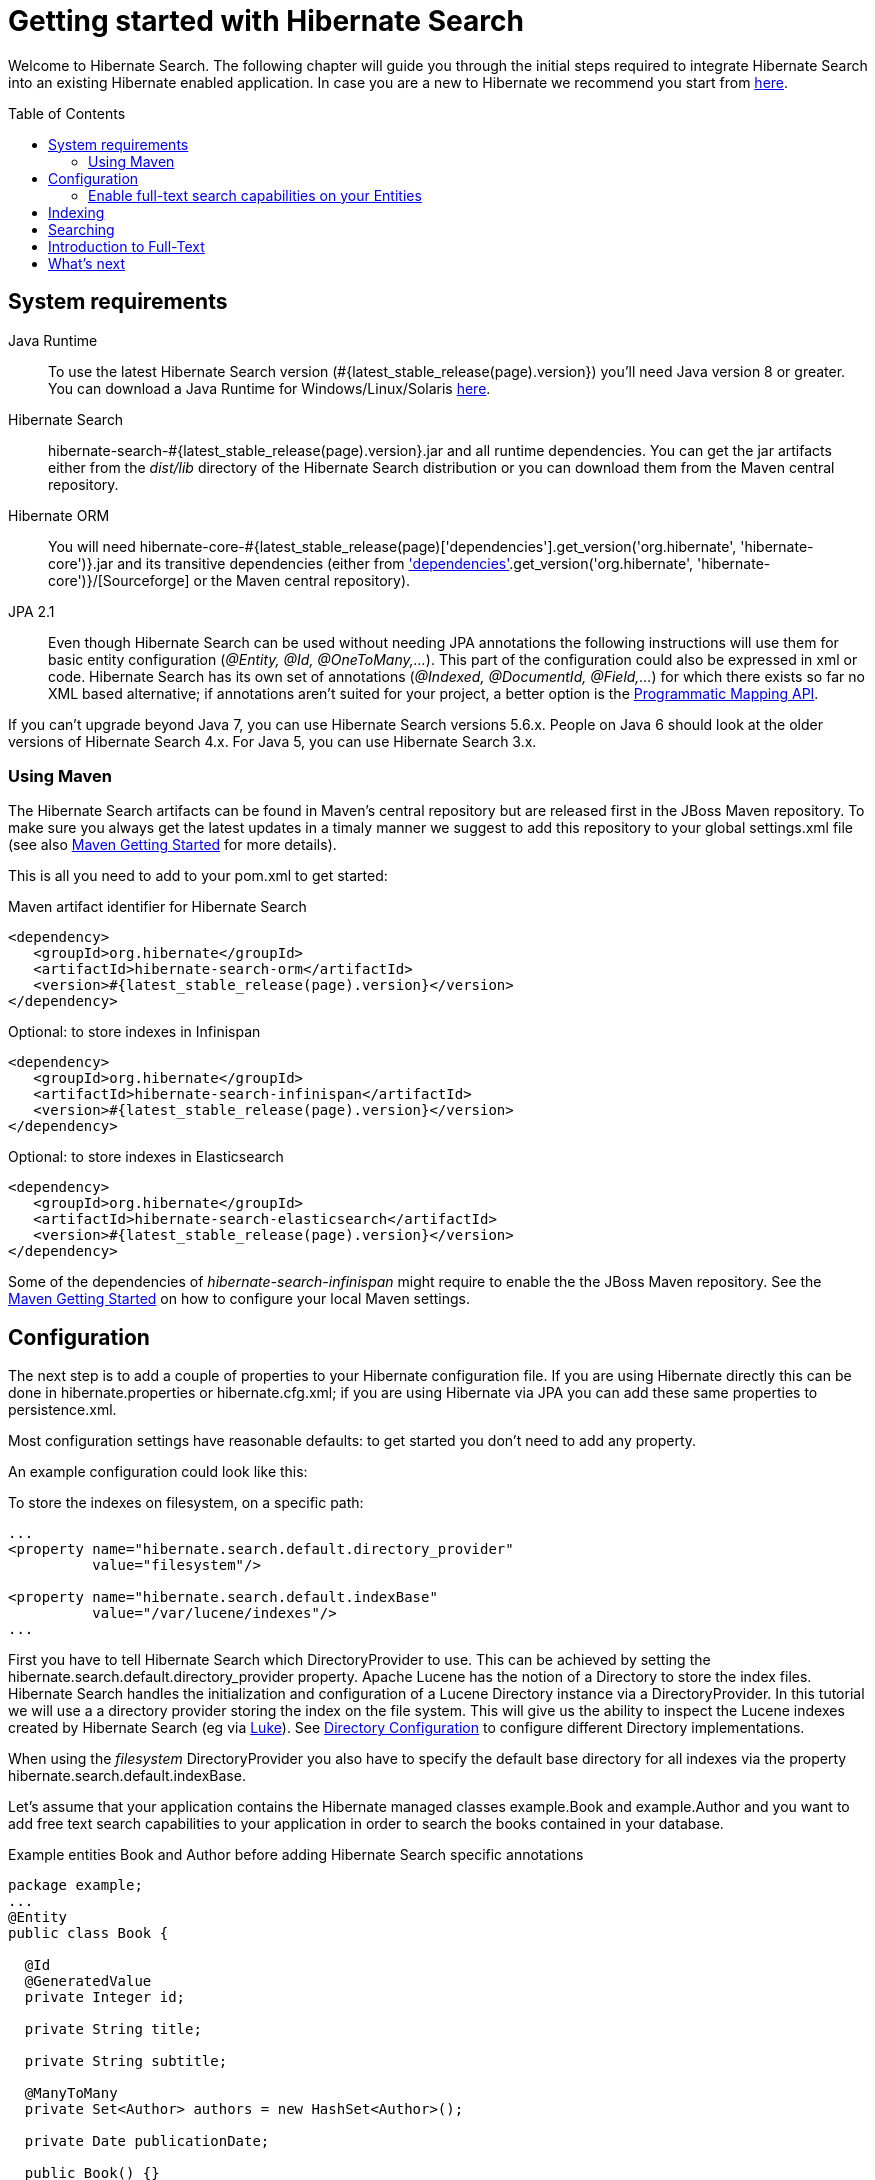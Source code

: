 = Getting started with Hibernate Search
:awestruct-layout: project-standard
:awestruct-project: search
:toc:
:toc-placement: preamble
:page-interpolate: true
:latest_stable: #{latest_stable_release(page).version}
:version_matching_orm: #{latest_stable_release(page)['dependencies'].get_version('org.hibernate', 'hibernate-core')}
:docs_base_url: http://docs.jboss.org/hibernate/stable/search/reference/en-US/html_single/
  
Welcome to Hibernate Search.
The following chapter will guide you through the initial steps required to integrate Hibernate Search 
into an existing Hibernate enabled application.
In case you are a new to Hibernate we recommend you start from http://hibernate.org/quick-start.html[here].

== System requirements
[subs="verbatim,attributes"]

Java Runtime::

To use the latest Hibernate Search version ({latest_stable}) you'll need Java version 8 or greater.
You can download a Java Runtime for Windows/Linux/Solaris http://www.oracle.com/technetwork/java/javase/downloads/index.html[here].

Hibernate Search::
hibernate-search-{latest_stable}.jar and all runtime dependencies. You can get the jar artifacts either from the _dist/lib_ directory of the Hibernate Search distribution or you can download them from the Maven central repository.

Hibernate ORM::
You will need hibernate-core-{version_matching_orm}.jar and its transitive dependencies (either from
http://sourceforge.net/projects/hibernate/files/hibernate4/{version_matching_orm}/[Sourceforge] or the Maven central repository).

JPA 2.1::
Even though Hibernate Search can be used without needing JPA annotations the following instructions will use them for basic entity configuration (_@Entity, @Id, @OneToMany,..._).
This part of the configuration could also be expressed in xml or code.
Hibernate Search has its own set of annotations (_@Indexed, @DocumentId, @Field,..._) for which there exists so far no XML based alternative;
if annotations aren't suited for your project, a better option is the
{docs_base_url}#hsearch-mapping-programmaticapi[Programmatic Mapping API].

If you can't upgrade beyond Java 7, you can use Hibernate Search versions 5.6.x.
People on Java 6 should look at the older versions of Hibernate Search 4.x.
For Java 5, you can use Hibernate Search 3.x.

=== Using Maven

The Hibernate Search artifacts can be found in Maven's central repository but are released first in the JBoss Maven repository.
To make sure you always get the latest updates in a timaly manner we suggest to add this repository to your global +settings.xml+ file
(see also https://community.jboss.org/wiki/MavenGettingStarted-Users[Maven Getting Started] for more details).

This is all you need to add to your pom.xml to get started:

[source,xml]
[subs="verbatim,attributes"]
.Maven artifact identifier for Hibernate Search
----
<dependency>
   <groupId>org.hibernate</groupId>
   <artifactId>hibernate-search-orm</artifactId>
   <version>{latest_stable}</version>
</dependency>
----

[source,xml]
[subs="verbatim,attributes"]
.Optional: to store indexes in Infinispan
----
<dependency>
   <groupId>org.hibernate</groupId>
   <artifactId>hibernate-search-infinispan</artifactId>
   <version>{latest_stable}</version>
</dependency>
----

[source,xml]
[subs="verbatim,attributes"]
.Optional: to store indexes in Elasticsearch
----
<dependency>
   <groupId>org.hibernate</groupId>
   <artifactId>hibernate-search-elasticsearch</artifactId>
   <version>{latest_stable}</version>
</dependency>
----


Some of the dependencies of _hibernate-search-infinispan_ might require to enable the the JBoss Maven repository.
See the https://community.jboss.org/wiki/MavenGettingStarted-Users[Maven Getting Started] on how to configure your local Maven settings.



== Configuration
The next step is to add a couple of properties to your Hibernate configuration file.
If you are using Hibernate directly this can be done in ++hibernate.properties++ or ++hibernate.cfg.xml++;
if you are using Hibernate via JPA you can add these same properties to +persistence.xml+.

Most configuration settings have reasonable defaults: to get started you don't need to add any property.

An example configuration could look like this:

[source,xml]
.To store the indexes on filesystem, on a specific path:
----
...
<property name="hibernate.search.default.directory_provider" 
          value="filesystem"/> 

<property name="hibernate.search.default.indexBase" 
          value="/var/lucene/indexes"/> 
...    
----

First you have to tell Hibernate Search which +DirectoryProvider+ to use.
This can be achieved by setting the +hibernate.search.default.directory_provider+ property.
Apache Lucene has the notion of a +Directory+ to store the index files.
Hibernate Search handles the initialization and configuration of a +Lucene Directory+ instance via a +DirectoryProvider+.
In this tutorial we will use a a directory provider storing the index on the file system.
This will give us the ability to inspect the Lucene indexes created by Hibernate Search (eg via link:$$https://github.com/DmitryKey/luke/releases/$$[Luke]).
See {docs_base_url}#search-configuration-directory[Directory Configuration] to configure different Directory implementations.

When using the _filesystem_ DirectoryProvider you also have to specify the default base directory for all indexes via the property +hibernate.search.default.indexBase+.

Let's assume that your application contains the Hibernate managed classes +example.Book+ and +example.Author+ and you want to add free text search capabilities
to your application in order to search the books contained in your database.

[source,java]
.Example entities Book and Author before adding Hibernate Search specific annotations
----
package example;
...
@Entity
public class Book {

  @Id
  @GeneratedValue
  private Integer id; 

  private String title;  

  private String subtitle; 

  @ManyToMany 
  private Set<Author> authors = new HashSet<Author>();

  private Date publicationDate;
  
  public Book() {} 
  
  // standard getters/setters follow here
  ...
}
----
[source,java]
----
package example;
...
@Entity
public class Author {

  @Id
  @GeneratedValue
  private Integer id;

  private String name;

  public Author() {} 
 
  // standard getters/setters follow here
  ...
}
----

=== Enable full-text search capabilities on your Entities

To achieve this you have to add a few annotations to the Book and Author class:

==== Define which entities need to be indexed

The annotation +@Indexed+ marks _Book_ as an entity which needs to be indexed by Hibernate Search.

==== Pick a unique identifier

Hibernate Search needs to store the entity identifier in the index for each entity.
By default, it will use for this purpose the field marked with +@Id+ but you can override this using +@DocumentId+ (advanced users only).

==== Choose what to index, and how

Next you have to mark the fields you want to make searchable.
Let's start with +title+ and +subtitle+ and annotate both with +@Field+.

The parameter +index=Index.YES+ will ensure that the text will be indexed, while +analyze=Analyze.YES+ ensures that the   text will be analyzed using the default Lucene analyzer.

Analyzer options are important concept that we will better explain in the reference documentation. For the purpose of a simple introduction, let's simplify and say that analyzing means chunking a sentence into individual words, lowercase them and potentially excluding common words like _'a'_ or   _'the'_.

==== Store option and Projections

The third parameter, +store=Store.NO+, ensures that the actual data will not be stored in the index.
Whether this data is stored in the index or not has nothing to do with the ability to search for it:
the benefit of storing it is the ability to retrieve it via projections (see {docs_base_url}#projections[Projections]).

When not using projections Hibernate Search will execute a Lucene query in order to find the database identifiers of the
entities matching the query and use these identifiers to retrieve managed objects from the database.
If you use projections you might avoid the roundtrip to the database, but this will only return object arrays and not the managed objects you get from a normal query.

Note that +index=Index.YES+, +analyze=Analyze.YES+ and +store=Store.NO+ are the default values for these parameters and   could be omitted.

==== Some types might need encoding

The Lucene index is mostly string based, with some additional support for numeric types.
For this reason Hibernate Search must convert the data types of the indexed fields to strings and vice versa.
The exception are those properties like _Integer_, _Long_, _Calendar_.. these are all indexed as _NumericField_ which means they will be encoded
in a representation more suited for range queries.

Many predefined bridges are provided, for example the +BooleanBridge+ will encode properties of type +Boolean+ to literals "true" or "false";
by so doing they are searchable by keyword.

In the case of our example, the _Book_ entity has a Date property so if we want to make this property searchable too, we will need to annotate it with both +@Field+ and +@DateBridge+.

For more details see {docs_base_url}#search-mapping-bridge[Bridges].

==== Indexing of associated entities

The +@IndexedEmbedded+ annotation is used to index associated entities, like those normally defined via +@ManyToMany+, +@OneToOne+, +@ManyToOne+, +@Embedded+ and +@ElementCollection+.

Note however that the properties of the associated entities are embedded in the same index entry of the entity being marked with +@Indexed+, essentially denormalizing the data.
This is needed since a Lucene index document is a flat data structure which is not suited to store relational information.

In our example, to ensure that the author's name will be searchable you have to make sure that the names are indexed as part of the book itself.
On top of +@IndexedEmbedded+ you will also have to mark all fields of the associated entity you want to have included in the index with +@Indexed+.
For more details see {docs_base_url}#search-mapping-associated[Embedded and Associated Objects].

==== More advanced models

These are all annotations you need to know about for our quickstart.
For more details on entity mapping refer to {docs_base_url}#search-mapping-entity[Mapping an Entity].

[source,java]
.Example entities after adding Hibernate Search annotations
----
package example;
...
@Entity
@Indexed
public class Book {

  @Id
  @GeneratedValue
  private Integer id;
  
  @Field(index=Index.YES, analyze=Analyze.YES, store=Store.NO)
  private String title;
  
  @Field(index=Index.YES, analyze=Analyze.YES, store=Store.NO)
  private String subtitle; 

  @Field(index=Index.YES, analyze=Analyze.NO, store=Store.YES)
  @DateBridge(resolution=Resolution.DAY)
  private Date publicationDate;

  @IndexedEmbedded
  @ManyToMany 
  private Set<Author> authors = new HashSet<Author>();
  public Book() {
  } 

  // standard getters/setters follow here
  ... 
}
----
[source,java]
----
package example;
...
@Entity
public class Author {

  @Id
  @GeneratedValue
  private Integer id;

  @Field
  private String name;

  public Author() {
  } 
 
  // standard getters/setters follow here
  ...
}
----

== Indexing

The short answer is that indexing is automatic: Hibernate Search will transparently index every entity each time it's persisted, updated or removed through Hibernate ORM.
Its mission is to keep the index and your database in sync, allowing you to forget about this problem.

However, when introducing Hibernate Search in an existing application, you have to create an initial Lucene index for the data already present in your database.

Once you have added the above properties and annotations, if you have existing data in the database you will need to trigger an initial batch index of your books. This will rebuild your index to make sure your index and your database is in synch. You can achieve this by using one of the following code snippets
(see also {docs_base_url}#search-batchindex[Rebuilding the whole index]):


[source,java]
.Using an Hibernate Session to rebuild an index
----
FullTextSession fullTextSession = Search.getFullTextSession(session);
fullTextSession.createIndexer().startAndWait();
----
[source,java]
.Using an EntityManager (JPA) to rebuild an index
----
FullTextEntityManager fullTextEntityManager = Search.getFullTextEntityManager(entityManager);
fullTextEntityManager.createIndexer().startAndWait();
----

After executing the above code, you should be able to see a Lucene index under +/var/lucene/indexes/example.Book+.

The root of the storage path depends on the configuration property +hibernate.search.default.indexBase+ we specified in the configuration step.

You could now inspect this index with link:$$https://github.com/DmitryKey/luke/releases/$$[Luke].
It will help you to understand how Hibernate Search works: Luke allows you to inspect the index contents and structure,
similarly to how you would use a SQL console to inspect the working of Hibernate ORM on relational databases.

== Searching

Now we'll finally execute a first search.
The general approach is to create a Lucene query, either via the Lucene API
(see {docs_base_url}#search-query-lucene-api[Building a Lucene query using the Lucene API])
or via the Hibernate Search query DSL ({docs_base_url}#search-query-querydsl[Building a Lucene query with the Hibernate   Search query DSL]),
and then wrap this query into a +org.hibernate.Query+ in order to
get all the functionality one is used to from the Hibernate API.
Essentially:

* Create a Lucene Query (either using Lucene code directly or via the Hibernate Search DSL)
* Wrap the Lucene Query into an Hibernate Query (+org.apache.lucene.search.Query+ -> +org.hibernate.Query+)
* Execute the Hibernate Query


The following code will prepare a query against the indexed fields, execute it and return a list of Books.

[source,java]
.Using JPA to create and execute a search
----
EntityManager em = entityManagerFactory.createEntityManager();
FullTextEntityManager fullTextEntityManager = 
    org.hibernate.search.jpa.Search.getFullTextEntityManager(em);
em.getTransaction().begin();

// create native Lucene query unsing the query DSL
// alternatively you can write the Lucene query using the Lucene query parser
// or the Lucene programmatic API. The Hibernate Search DSL is recommended though
QueryBuilder qb = fullTextEntityManager.getSearchFactory()
    .buildQueryBuilder().forEntity(Book.class).get();
org.apache.lucene.search.Query luceneQuery = qb
  .keyword()
  .onFields("title", "subtitle", "authors.name")
  .matching("Java rocks!")
  .createQuery();

// wrap Lucene query in a javax.persistence.Query
javax.persistence.Query jpaQuery = 
    fullTextEntityManager.createFullTextQuery(luceneQuery, Book.class);

// execute search
List result = jpaQuery.getResultList();

em.getTransaction().commit();
em.close();
----

When the Lucene Query is wrapped into an Hibernate or JPA standard Query, all well known methods of this interface are available.

== Introduction to Full-Text

Let's make things a little more interesting now.
Assume that one of your indexed book entities has the title "Refactoring: Improving the Design of Existing Code" and
you want to get hits for all of the following queries: "refactor", "refactors", "refactored" and "refactoring".
In Lucene this can be achieved by choosing an _Analyzer_ class which applies word stemming during the indexing and during   the search process.
Hibernate Search offers several ways to configure the analyzer to be used (see {docs_base_url}#analyzer[Default analyzer   and analyzer by class]):

* Setting the +hibernate.search.analyzer+ property in the configuration file. The specified class will then be the default   analyzer.
* Setting the +@Analyzer+ annotation at the entity level.
* Setting the +@Analyzer+ annotation at the field level.

When using the +@Analyzer+ annotation one can either specify the fully qualified classname of the analyzer to use or one   can refer to an
analyzer definition defined by the +@AnalyzerDef+ annotation. In the latter case the Solr analyzer framework with its   factories approach is utilized.
To find out more about the factory classes available you can either browse the Solr JavaDoc or read the corresponding   section on the
link:$$http://wiki.apache.org/solr/AnalyzersTokenizersTokenFilters$$[Solr Wiki.]

In the example below a StandardTokenizerFactory is used followed by two filter factories, LowerCaseFilterFactory and   SnowballPorterFilterFactory.
The standard tokenizer splits words at punctuation characters and hyphens while keeping email addresses and internet   hostnames intact.
It is a good general purpose tokenizer.
The lowercase filter lowercases the letters in each token whereas the snowball filter finally applies language specific   stemming.

Generally, when using the Solr framework you start with a Tokenizer followed by an arbitrary number of filters.

[source,java]
.Using +@AnalyzerDef+ and the Solr framework to define and use an analyzer
----
@Entity
@Indexed
@AnalyzerDef(name = "customanalyzer",
  tokenizer = @TokenizerDef(factory = StandardTokenizerFactory.class),
  filters = {
    @TokenFilterDef(factory = LowerCaseFilterFactory.class),
    @TokenFilterDef(factory = SnowballPorterFilterFactory.class, params = {
      @Parameter(name = "language", value = "English")
    })
  })
public class Book {

  @Id
  @GeneratedValue
  @DocumentId
  private Integer id;
  
  @Field
  @Analyzer(definition = "customanalyzer")
  private String title;
  
  @Field
  @Analyzer(definition = "customanalyzer")
  private String subtitle; 

  @IndexedEmbedded
  @ManyToMany 
  private Set<Author> authors = new HashSet<Author>();

  @Field(index = Index.YES, analyze = Analyze.NO, store = Store.YES)
  @DateBridge(resolution = Resolution.DAY)
  private Date publicationDate;
  
  public Book() {
  } 
  
  // standard getters/setters follow here
  ... 
}
----

Using +@AnalyzerDef+ you define an Analyzer, you still have to apply it to entities and or properties using +@Analyzer+.
Like in the above example the +customanalyzer+ is defined but not applied on the entity: it's applied on the +title+ and   +subtitle+ properties only.

An analyzer definition is not scoped to the entity, so you can define it on any entity and reuse the definition on other entities.

== What's next

The above paragraphs gave you an introduction to Hibernate Search, but it supports many more features.

For example Filters make for a very convenient API to add recurring restrictions, or the Spatial Queries can add restrictions based by distance from coordinates.

The next step after this tutorial is to get more familiar with the overall architecture of Hibernate Search
({docs_base_url}#search-architecture[Architecture]) and explore the basic features in more detail.
Two topics which were only briefly touched in this tutorial were Analyzer configuration
({docs_base_url}#analyzer[Default analyzer and analyzer by class])
and field bridges ({docs_base_url}#search-mapping-bridge[Bridges]).
Both are important features required for more fine-grained indexing.
More advanced topics cover clustering ({docs_base_url}#jms-backend[JMS Master/Slave back end],
{docs_base_url}#infinispan-directories[Infinispan Directory configuration]), large index handling
({docs_base_url}#advanced-features-sharding[Sharding Indexes]), {docs_base_url}#spatial[Spatial indexing], {docs_base_url}#query-faceting[Faceting].
  
